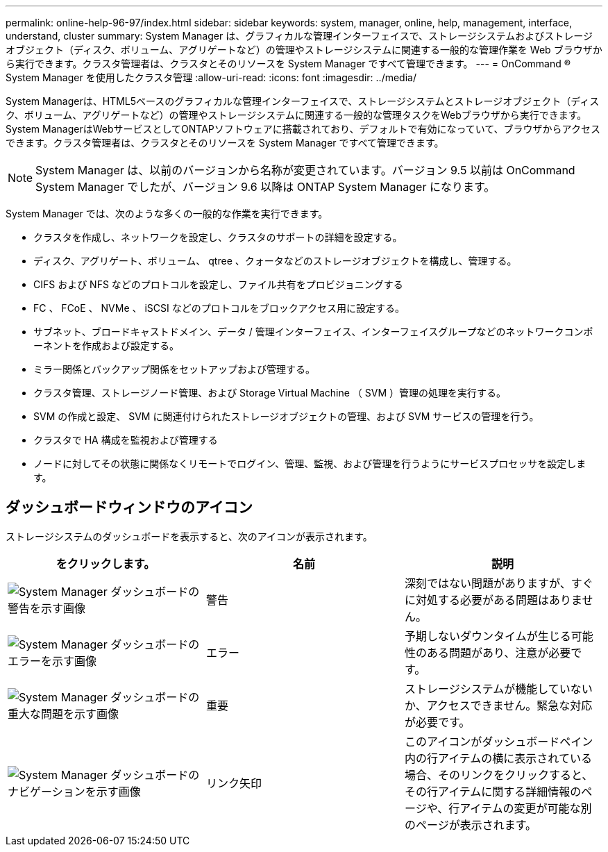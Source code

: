 ---
permalink: online-help-96-97/index.html 
sidebar: sidebar 
keywords: system, manager, online, help, management, interface, understand, cluster 
summary: System Manager は、グラフィカルな管理インターフェイスで、ストレージシステムおよびストレージオブジェクト（ディスク、ボリューム、アグリゲートなど）の管理やストレージシステムに関連する一般的な管理作業を Web ブラウザから実行できます。クラスタ管理者は、クラスタとそのリソースを System Manager ですべて管理できます。 
---
= OnCommand ® System Manager を使用したクラスタ管理
:allow-uri-read: 
:icons: font
:imagesdir: ../media/


[role="lead"]
System Managerは、HTML5ベースのグラフィカルな管理インターフェイスで、ストレージシステムとストレージオブジェクト（ディスク、ボリューム、アグリゲートなど）の管理やストレージシステムに関連する一般的な管理タスクをWebブラウザから実行できます。System ManagerはWebサービスとしてONTAPソフトウェアに搭載されており、デフォルトで有効になっていて、ブラウザからアクセスできます。クラスタ管理者は、クラスタとそのリソースを System Manager ですべて管理できます。

[NOTE]
====
System Manager は、以前のバージョンから名称が変更されています。バージョン 9.5 以前は OnCommand System Manager でしたが、バージョン 9.6 以降は ONTAP System Manager になります。

====
System Manager では、次のような多くの一般的な作業を実行できます。

* クラスタを作成し、ネットワークを設定し、クラスタのサポートの詳細を設定する。
* ディスク、アグリゲート、ボリューム、 qtree 、クォータなどのストレージオブジェクトを構成し、管理する。
* CIFS および NFS などのプロトコルを設定し、ファイル共有をプロビジョニングする
* FC 、 FCoE 、 NVMe 、 iSCSI などのプロトコルをブロックアクセス用に設定する。
* サブネット、ブロードキャストドメイン、データ / 管理インターフェイス、インターフェイスグループなどのネットワークコンポーネントを作成および設定する。
* ミラー関係とバックアップ関係をセットアップおよび管理する。
* クラスタ管理、ストレージノード管理、および Storage Virtual Machine （ SVM ）管理の処理を実行する。
* SVM の作成と設定、 SVM に関連付けられたストレージオブジェクトの管理、および SVM サービスの管理を行う。
* クラスタで HA 構成を監視および管理する
* ノードに対してその状態に関係なくリモートでログイン、管理、監視、および管理を行うようにサービスプロセッサを設定します。




== ダッシュボードウィンドウのアイコン

ストレージシステムのダッシュボードを表示すると、次のアイコンが表示されます。

|===
| をクリックします。 | 名前 | 説明 


 a| 
image:../media/statuswarning.gif["System Manager ダッシュボードの警告を示す画像"]
 a| 
警告
 a| 
深刻ではない問題がありますが、すぐに対処する必要がある問題はありません。



 a| 
image:../media/statuserror.gif["System Manager ダッシュボードのエラーを示す画像"]
 a| 
エラー
 a| 
予期しないダウンタイムが生じる可能性のある問題があり、注意が必要です。



 a| 
image:../media/statuscritical.gif["System Manager ダッシュボードの重大な問題を示す画像"]
 a| 
重要
 a| 
ストレージシステムが機能していないか、アクセスできません。緊急な対応が必要です。



 a| 
image:../media/arrowright.gif["System Manager ダッシュボードのナビゲーションを示す画像"]
 a| 
リンク矢印
 a| 
このアイコンがダッシュボードペイン内の行アイテムの横に表示されている場合、そのリンクをクリックすると、その行アイテムに関する詳細情報のページや、行アイテムの変更が可能な別のページが表示されます。

|===